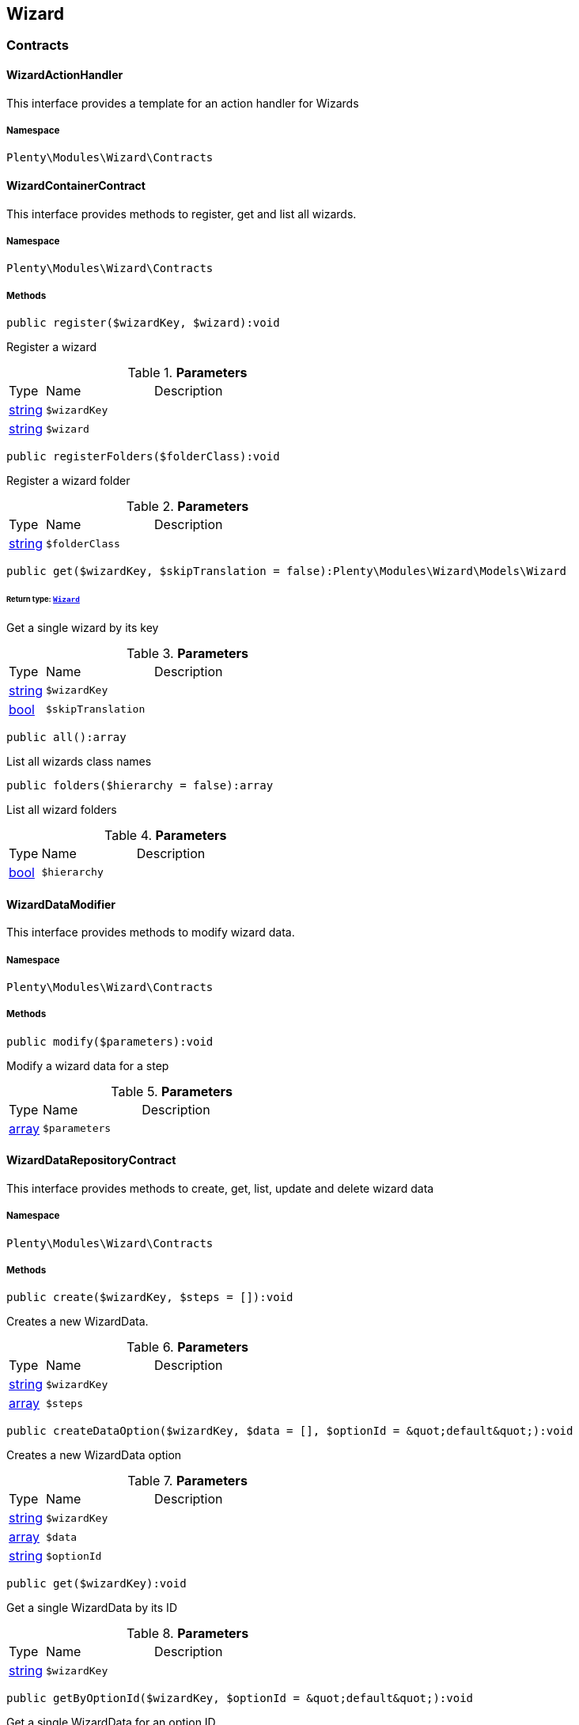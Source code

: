 

[[wizard_wizard]]
== Wizard

[[wizard_wizard_contracts]]
===  Contracts
[[wizard_contracts_wizardactionhandler]]
==== WizardActionHandler

This interface provides a template for an action handler for Wizards



===== Namespace

`Plenty\Modules\Wizard\Contracts`






[[wizard_contracts_wizardcontainercontract]]
==== WizardContainerContract

This interface provides methods to register, get and list all wizards.



===== Namespace

`Plenty\Modules\Wizard\Contracts`






===== Methods

[source%nowrap, php]
----

public register($wizardKey, $wizard):void

----

    





Register a wizard

.*Parameters*
[cols="10%,30%,60%"]
|===
|Type |Name |Description
|link:http://php.net/string[string^]
a|`$wizardKey`
a|

|link:http://php.net/string[string^]
a|`$wizard`
a|
|===


[source%nowrap, php]
----

public registerFolders($folderClass):void

----

    





Register a wizard folder

.*Parameters*
[cols="10%,30%,60%"]
|===
|Type |Name |Description
|link:http://php.net/string[string^]
a|`$folderClass`
a|
|===


[source%nowrap, php]
----

public get($wizardKey, $skipTranslation = false):Plenty\Modules\Wizard\Models\Wizard

----

    


====== *Return type:*        xref:Wizard.adoc#wizard_models_wizard[`Wizard`]


Get a single wizard by its key

.*Parameters*
[cols="10%,30%,60%"]
|===
|Type |Name |Description
|link:http://php.net/string[string^]
a|`$wizardKey`
a|

|link:http://php.net/bool[bool^]
a|`$skipTranslation`
a|
|===


[source%nowrap, php]
----

public all():array

----

    





List all wizards class names

[source%nowrap, php]
----

public folders($hierarchy = false):array

----

    





List all wizard folders

.*Parameters*
[cols="10%,30%,60%"]
|===
|Type |Name |Description
|link:http://php.net/bool[bool^]
a|`$hierarchy`
a|
|===



[[wizard_contracts_wizarddatamodifier]]
==== WizardDataModifier

This interface provides methods to modify wizard data.



===== Namespace

`Plenty\Modules\Wizard\Contracts`






===== Methods

[source%nowrap, php]
----

public modify($parameters):void

----

    





Modify a wizard data for a step

.*Parameters*
[cols="10%,30%,60%"]
|===
|Type |Name |Description
|link:http://php.net/array[array^]
a|`$parameters`
a|
|===



[[wizard_contracts_wizarddatarepositorycontract]]
==== WizardDataRepositoryContract

This interface provides methods to create, get, list, update and delete wizard data



===== Namespace

`Plenty\Modules\Wizard\Contracts`






===== Methods

[source%nowrap, php]
----

public create($wizardKey, $steps = []):void

----

    





Creates a new WizardData.

.*Parameters*
[cols="10%,30%,60%"]
|===
|Type |Name |Description
|link:http://php.net/string[string^]
a|`$wizardKey`
a|

|link:http://php.net/array[array^]
a|`$steps`
a|
|===


[source%nowrap, php]
----

public createDataOption($wizardKey, $data = [], $optionId = &quot;default&quot;):void

----

    





Creates a new WizardData option

.*Parameters*
[cols="10%,30%,60%"]
|===
|Type |Name |Description
|link:http://php.net/string[string^]
a|`$wizardKey`
a|

|link:http://php.net/array[array^]
a|`$data`
a|

|link:http://php.net/string[string^]
a|`$optionId`
a|
|===


[source%nowrap, php]
----

public get($wizardKey):void

----

    





Get a single WizardData by its ID

.*Parameters*
[cols="10%,30%,60%"]
|===
|Type |Name |Description
|link:http://php.net/string[string^]
a|`$wizardKey`
a|
|===


[source%nowrap, php]
----

public getByOptionId($wizardKey, $optionId = &quot;default&quot;):void

----

    





Get a single WizardData for an option ID

.*Parameters*
[cols="10%,30%,60%"]
|===
|Type |Name |Description
|link:http://php.net/string[string^]
a|`$wizardKey`
a|

|link:http://php.net/string[string^]
a|`$optionId`
a|
|===


[source%nowrap, php]
----

public findByWizardKey($wizardKey):void

----

    







.*Parameters*
[cols="10%,30%,60%"]
|===
|Type |Name |Description
|link:http://php.net/string[string^]
a|`$wizardKey`
a|
|===


[source%nowrap, php]
----

public list($page = 1, $itemsPerPage = 50, $filters = []):array

----

    





List all WizardData for current plenty ID.

.*Parameters*
[cols="10%,30%,60%"]
|===
|Type |Name |Description
|link:http://php.net/int[int^]
a|`$page`
a|

|link:http://php.net/int[int^]
a|`$itemsPerPage`
a|

|link:http://php.net/array[array^]
a|`$filters`
a|
|===


[source%nowrap, php]
----

public update($wizardKey, $properties):void

----

    





Update data for a WizardData

.*Parameters*
[cols="10%,30%,60%"]
|===
|Type |Name |Description
|link:http://php.net/string[string^]
a|`$wizardKey`
a|

|link:http://php.net/array[array^]
a|`$properties`
a|
|===


[source%nowrap, php]
----

public updateDataOption($wizardKey, $optionId, $data, $stepKey, $skipValidation = false):void

----

    





Update data for a WizardData option

.*Parameters*
[cols="10%,30%,60%"]
|===
|Type |Name |Description
|link:http://php.net/string[string^]
a|`$wizardKey`
a|

|link:http://php.net/string[string^]
a|`$optionId`
a|

|link:http://php.net/array[array^]
a|`$data`
a|

|link:http://php.net/string[string^]
a|`$stepKey`
a|

|link:http://php.net/bool[bool^]
a|`$skipValidation`
a|
|===


[source%nowrap, php]
----

public delete($wizardKey):void

----

    





Delete a single WizardData by its ID

.*Parameters*
[cols="10%,30%,60%"]
|===
|Type |Name |Description
|link:http://php.net/string[string^]
a|`$wizardKey`
a|
|===


[source%nowrap, php]
----

public deleteDataOption($wizardKey, $optionId):void

----

    





Delete a single WizardData by its ID

.*Parameters*
[cols="10%,30%,60%"]
|===
|Type |Name |Description
|link:http://php.net/string[string^]
a|`$wizardKey`
a|

|link:http://php.net/string[string^]
a|`$optionId`
a|
|===


[source%nowrap, php]
----

public finalize($wizardKey, $optionId = &quot;default&quot;, $data = []):void

----

    





Finalize wizard

.*Parameters*
[cols="10%,30%,60%"]
|===
|Type |Name |Description
|link:http://php.net/string[string^]
a|`$wizardKey`
a|

|link:http://php.net/string[string^]
a|`$optionId`
a|

|link:http://php.net/array[array^]
a|`$data`
a|
|===


[source%nowrap, php]
----

public clearCriteria():void

----

    





Resets all Criteria filters by creating a new instance of the builder object.

[source%nowrap, php]
----

public applyCriteriaFromFilters():void

----

    





Applies criteria classes to the current repository.

[source%nowrap, php]
----

public setFilters($filters = []):void

----

    





Sets the filter array.

.*Parameters*
[cols="10%,30%,60%"]
|===
|Type |Name |Description
|link:http://php.net/array[array^]
a|`$filters`
a|
|===


[source%nowrap, php]
----

public getFilters():void

----

    





Returns the filter array.

[source%nowrap, php]
----

public getConditions():void

----

    





Returns a collection of parsed filters as Condition object

[source%nowrap, php]
----

public clearFilters():void

----

    





Clears the filter array.


[[wizard_contracts_wizarddynamicloader]]
==== WizardDynamicLoader

This interface provides methods to dynamically load data in the wizard ui.



===== Namespace

`Plenty\Modules\Wizard\Contracts`






[[wizard_contracts_wizardrepositorycontract]]
==== WizardRepositoryContract

This interface provides methods to get and list wizards.



===== Namespace

`Plenty\Modules\Wizard\Contracts`






[[wizard_contracts_wizardsettingshandler]]
==== WizardSettingsHandler

This interface provides methods to handle final wizard data.



===== Namespace

`Plenty\Modules\Wizard\Contracts`






===== Methods

[source%nowrap, php]
----

public handle($parameters):bool

----

    





Handle wizard data for a finalized wizard

.*Parameters*
[cols="10%,30%,60%"]
|===
|Type |Name |Description
|link:http://php.net/array[array^]
a|`$parameters`
a|
|===


[[wizard_wizard_models]]
===  Models
[[wizard_models_wizard]]
==== Wizard

The wizard model.



===== Namespace

`Plenty\Modules\Wizard\Models`





.Properties
[cols="10%,30%,60%"]
|===
|Type |Name |Description

|link:http://php.net/string[string^]
    a|title
    a|The title
|link:http://php.net/string[string^]
    a|key
    a|The wizard's key
|link:http://php.net/string[string^]
    a|settingsHandlerClass
    a|Settings handler
|link:http://php.net/string[string^]
    a|shortDescription
    a|The short description
|link:http://php.net/string[string^]
    a|translationKey
    a|The translation key
|link:http://php.net/string[string^]
    a|deleteConfirmationText
    a|Delete confirmation Text in deletion overlay
|link:http://php.net/array[array^]
    a|topics
    a|The topics
|link:http://php.net/array[array^]
    a|steps
    a|Wizard's structure
|link:http://php.net/int[int^]
    a|priority
    a|Wizard's listing priority in the overview
|link:http://php.net/string[string^]
    a|relevance
    a|Wizard's level of relevance
|link:http://php.net/array[array^]
    a|keywords
    a|Keywords describing the wizard
|===


===== Methods

[source%nowrap, php]
----

public toArray()

----

    





Returns this model as an array.


[[wizard_models_wizarddata]]
==== WizardData

The wizard data model.



===== Namespace

`Plenty\Modules\Wizard\Models`





.Properties
[cols="10%,30%,60%"]
|===
|Type |Name |Description

|link:http://php.net/string[string^]
    a|uuid
    a|
|link:http://php.net/string[string^]
    a|plentyIdHash
    a|
|link:http://php.net/string[string^]
    a|wizardKey
    a|
|link:http://php.net/array[array^]
    a|data
    a|
|link:http://php.net/array[array^]
    a|steps
    a|
|===


===== Methods

[source%nowrap, php]
----

public toArray()

----

    





Returns this model as an array.


[[wizard_models_wizardfolder]]
==== WizardFolder

The wizard folder.



===== Namespace

`Plenty\Modules\Wizard\Models`





.Properties
[cols="10%,30%,60%"]
|===
|Type |Name |Description

|link:http://php.net/string[string^]
    a|name
    a|The name
|link:http://php.net/int[int^]
    a|priority
    a|The priority
|link:http://php.net/string[string^]
    a|shortDescription
    a|The short description
|link:http://php.net/string[string^]
    a|parent
    a|The parent
|===


===== Methods

[source%nowrap, php]
----

public toArray()

----

    





Returns this model as an array.


[[wizard_models_wizardformoption]]
==== WizardFormOption

The wizard form option.



===== Namespace

`Plenty\Modules\Wizard\Models`





.Properties
[cols="10%,30%,60%"]
|===
|Type |Name |Description

|link:http://php.net/string[string^]
    a|name
    a|The name
|link:http://php.net/string[string^]
    a|placeholder
    a|The placeholder
|link:http://php.net/string[string^]
    a|caption
    a|The caption. Only for checkboxValues.
|link:http://php.net/string[string^]
    a|label
    a|The label
|link:http://php.net/string[string^]
    a|tooltip
    a|The tooltip
|===


===== Methods

[source%nowrap, php]
----

public toArray()

----

    





Returns this model as an array.


[[wizard_models_wizardsection]]
==== WizardSection

The wizard step section model.



===== Namespace

`Plenty\Modules\Wizard\Models`





.Properties
[cols="10%,30%,60%"]
|===
|Type |Name |Description

|link:http://php.net/string[string^]
    a|title
    a|The title
|link:http://php.net/string[string^]
    a|description
    a|The description
|link:http://php.net/array[array^]
    a|form
    a|The form
|===


===== Methods

[source%nowrap, php]
----

public toArray()

----

    





Returns this model as an array.


[[wizard_models_wizardstep]]
==== WizardStep

The wizard step model.



===== Namespace

`Plenty\Modules\Wizard\Models`





.Properties
[cols="10%,30%,60%"]
|===
|Type |Name |Description

|link:http://php.net/string[string^]
    a|title
    a|The title
|link:http://php.net/string[string^]
    a|description
    a|The short description
|link:http://php.net/string[string^]
    a|modifierClass
    a|The modifier class
|link:http://php.net/string[string^]
    a|validationClass
    a|The validation class
|link:http://php.net/array[array^]
    a|sections
    a|The sections
|===


===== Methods

[source%nowrap, php]
----

public toArray()

----

    





Returns this model as an array.

[[wizard_wizard_services]]
===  Services
[[wizard_services_wizardfolderprovider]]
==== WizardFolderProvider

Register a wizard folder.



===== Namespace

`Plenty\Modules\Wizard\Services`






===== Methods

[source%nowrap, php]
----

public folders():array

----

    








[[wizard_services_wizardprovider]]
==== WizardProvider

Register a wizard.



===== Namespace

`Plenty\Modules\Wizard\Services`






===== Methods

[source%nowrap, php]
----

public structure():array

----

    







[[wizard_services]]
== Services

[[wizard_services_datasources]]
===  DataSources
[[wizard_datasources_basewizarddatasource]]
==== BaseWizardDataSource

Base data source for wizards



===== Namespace

`Plenty\Modules\Wizard\Services\DataSources`





.Properties
[cols="10%,30%,60%"]
|===
|Type |Name |Description

|
    a|wizardKey
    a|
|
    a|dataStructure
    a|
|===


===== Methods

[source%nowrap, php]
----

public setWizardKey($wizardKey):void

----

    





Sets the wizard key for this data source

.*Parameters*
[cols="10%,30%,60%"]
|===
|Type |Name |Description
|link:http://php.net/string[string^]
a|`$wizardKey`
a|
|===


[source%nowrap, php]
----

public getIdentifiers():array

----

    





List of option identifiers

[source%nowrap, php]
----

public create($steps = []):array

----

    





Create data

.*Parameters*
[cols="10%,30%,60%"]
|===
|Type |Name |Description
|link:http://php.net/array[array^]
a|`$steps`
a|
|===


[source%nowrap, php]
----

public get():array

----

    





Get data

[source%nowrap, php]
----

public update($properties = []):void

----

    





Update data

.*Parameters*
[cols="10%,30%,60%"]
|===
|Type |Name |Description
|link:http://php.net/array[array^]
a|`$properties`
a|
|===


[source%nowrap, php]
----

public delete():void

----

    





Delete data

[source%nowrap, php]
----

public createDataOption($data = [], $optionId = &quot;default&quot;):array

----

    





Create data option

.*Parameters*
[cols="10%,30%,60%"]
|===
|Type |Name |Description
|link:http://php.net/array[array^]
a|`$data`
a|

|link:http://php.net/string[string^]
a|`$optionId`
a|
|===


[source%nowrap, php]
----

public getByOptionId($optionId = &quot;default&quot;):array

----

    





Get data option by its option ID

.*Parameters*
[cols="10%,30%,60%"]
|===
|Type |Name |Description
|link:http://php.net/string[string^]
a|`$optionId`
a|
|===


[source%nowrap, php]
----

public updateDataOption($optionId = &quot;default&quot;, $data = [], $stepKey = &quot;&quot;):array

----

    





Update data option

.*Parameters*
[cols="10%,30%,60%"]
|===
|Type |Name |Description
|link:http://php.net/string[string^]
a|`$optionId`
a|

|link:http://php.net/array[array^]
a|`$data`
a|

|link:http://php.net/string[string^]
a|`$stepKey`
a|
|===


[source%nowrap, php]
----

public deleteDataOption($optionId):void

----

    





Delete data option

.*Parameters*
[cols="10%,30%,60%"]
|===
|Type |Name |Description
|link:http://php.net/string[string^]
a|`$optionId`
a|
|===


[source%nowrap, php]
----

public finalize($optionId, $data = []):void

----

    







.*Parameters*
[cols="10%,30%,60%"]
|===
|Type |Name |Description
|link:http://php.net/string[string^]
a|`$optionId`
a|

|link:http://php.net/array[array^]
a|`$data`
a|
|===


